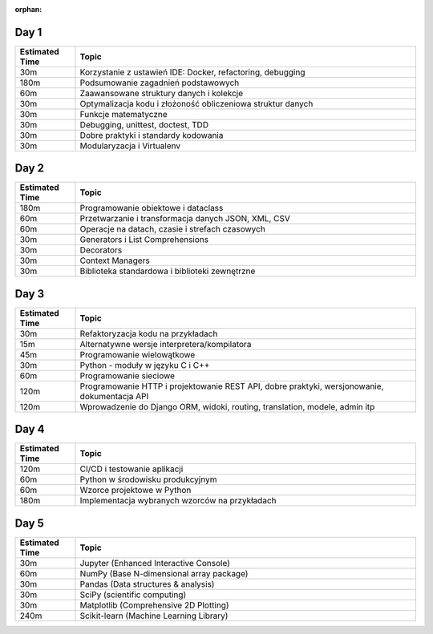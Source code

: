 :orphan:

Day 1
-----
.. csv-table::
    :header-rows: 1
    :widths: 15, 85

    "Estimated Time", "Topic"
    "30m", "Korzystanie z ustawień IDE: Docker, refactoring, debugging"
    "180m", "Podsumowanie zagadnień podstawowych"
    "60m", "Zaawansowane struktury danych i kolekcje"
    "30m", "Optymalizacja kodu i złożoność obliczeniowa struktur danych"
    "30m", "Funkcje matematyczne"
    "30m", "Debugging, unittest, doctest, TDD"
    "30m", "Dobre praktyki i standardy kodowania"
    "30m", "Modularyzacja i Virtualenv"

Day 2
-----
.. csv-table::
    :header-rows: 1
    :widths: 15, 85

    "Estimated Time", "Topic"
    "180m", "Programowanie obiektowe i dataclass"
    "60m", "Przetwarzanie i transformacja danych JSON, XML, CSV"
    "60m", "Operacje na datach, czasie i strefach czasowych"
    "30m", "Generators i List Comprehensions"
    "30m", "Decorators"
    "30m", "Context Managers"
    "30m", "Biblioteka standardowa i biblioteki zewnętrzne"

Day 3
-----
.. csv-table::
    :header-rows: 1
    :widths: 15, 85

    "Estimated Time", "Topic"
    "30m", "Refaktoryzacja kodu na przykładach"
    "15m", "Alternatywne wersje interpretera/kompilatora"
    "45m", "Programowanie wielowątkowe"
    "30m", "Python - moduły w języku C i C++"
    "60m", "Programowanie sieciowe"
    "120m", "Programowanie HTTP i projektowanie REST API, dobre praktyki, wersjonowanie, dokumentacja API"
    "120m", "Wprowadzenie do Django ORM, widoki, routing, translation, modele, admin itp"

Day 4
-----
.. csv-table::
    :header-rows: 1
    :widths: 15, 85

    "Estimated Time", "Topic"
    "120m", "CI/CD i testowanie aplikacji"
    "60m", "Python w środowisku produkcyjnym"
    "60m", "Wzorce projektowe w Python"
    "180m", "Implementacja wybranych wzorców na przykładach"

Day 5
-----
.. csv-table::
    :header-rows: 1
    :widths: 15, 85

    "Estimated Time", "Topic"
    "30m", "Jupyter (Enhanced Interactive Console)"
    "60m", "NumPy (Base N-dimensional array package)"
    "30m", "Pandas (Data structures & analysis)"
    "30m", "SciPy (scientific computing)"
    "30m", "Matplotlib (Comprehensive 2D Plotting)"
    "240m", "Scikit-learn (Machine Learning Library)"
